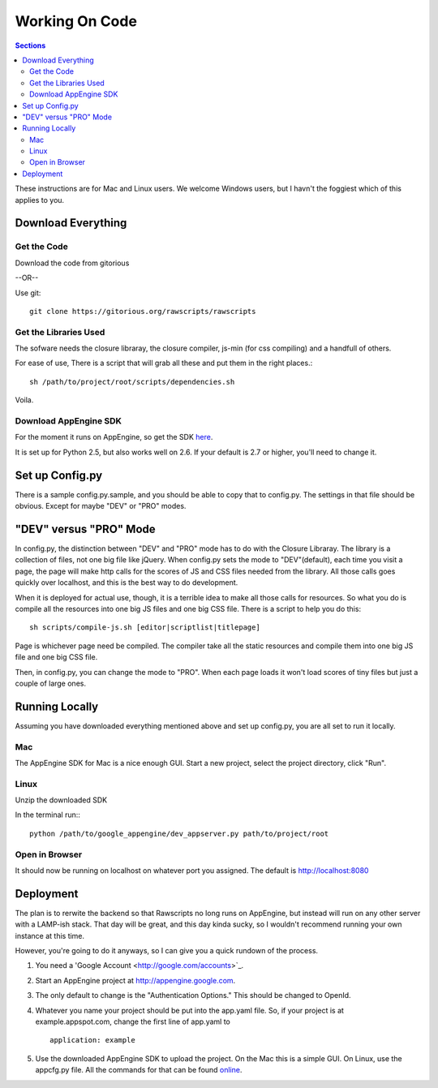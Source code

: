 .. _working-on-code:

==========================
 Working On Code
==========================

.. contents:: Sections
   :local:

These instructions are for Mac and Linux users. We welcome Windows
users, but I havn't the foggiest which of this applies to you.

Download Everything
===================

Get the Code
------------

Download the code from gitorious

--OR--

Use git::

    git clone https://gitorious.org/rawscripts/rawscripts

Get the Libraries Used
----------------------

The sofware needs the closure libraray, the closure compiler, js-min
(for css compiling) and a handfull of others.

For ease of use, There is a script that will grab all these and put
them in the right places.::

    sh /path/to/project/root/scripts/dependencies.sh

Voila.

Download AppEngine SDK
----------------------

For the moment it runs on AppEngine, so get the SDK `here 
<http://code.google.com/appengine/downloads.html#Google_App_Engine_SDK_for_Python>`_.

It is set up for Python 2.5, but also works well on 2.6. If your
default is 2.7 or higher, you'll need to change it.

Set up Config.py
================

There is a sample config.py.sample, and you should be able to copy
that to config.py. The settings in that file should be obvious. Except for maybe "DEV" or "PRO" modes.

"DEV" versus "PRO" Mode
=======================

In config.py, the distinction between "DEV" and "PRO" mode has to do
with the Closure Libraray. The library is a collection of files, not
one big file like jQuery. When config.py sets the mode to
"DEV"(default), each time you visit a page, the page will make http
calls for the scores of JS and CSS files needed from the library. All
those calls goes quickly over localhost, and this is the best way to
do development.

When it is deployed for actual use, though, it is a terrible idea to
make all those calls for resources. So what you do is compile all the
resources into one big JS files and one big CSS file. There is a
script to help you do this::

    sh scripts/compile-js.sh [editor|scriptlist|titlepage]

Page is whichever page need be compiled. The compiler take all the
static resources and compile them into one big JS file and one big CSS
file.

Then, in config.py, you can change the mode to "PRO". When each page
loads it won't load scores of tiny files but just a couple of large
ones.

Running Locally
===============

Assuming you have downloaded everything mentioned above and set up
config.py, you are all set to run it locally.

Mac
---

The AppEngine SDK for Mac is a nice enough GUI. Start a new project,
select the project directory, click "Run". 


Linux
-----
Unzip the downloaded SDK

In the terminal run:::

    python /path/to/google_appengine/dev_appserver.py path/to/project/root

Open in Browser
---------------

It should now be running on localhost on whatever port you
assigned. The default is http://localhost:8080

.. _deployment:

Deployment
==========

The plan is to rerwite the backend so that Rawscripts no long runs on
AppEngine, but instead will run on any other server with a LAMP-ish
stack. That day will be great, and this day kinda sucky, so I wouldn't
recommend running your own instance at this time.

However, you're going to do it anyways, so I can give you a quick
rundown of the process.

#. You need a 'Google Account <http://google.com/accounts>`_.
#. Start an AppEngine project at http://appengine.google.com. 
#. The only default to change is the "Authentication Options." This should be changed to OpenId.
#. Whatever you name your project should be put into the app.yaml file. So, if your project is at example.appspot.com, change the first line of app.yaml to ::

    application: example

#. Use the downloaded AppEngine SDK to upload the project. On the Mac this is a simple GUI. On Linux, use the appcfg.py file. All the commands for that can be found `online <http://code.google.com/appengine/docs/python/tools/uploadinganapp.html>`_.
